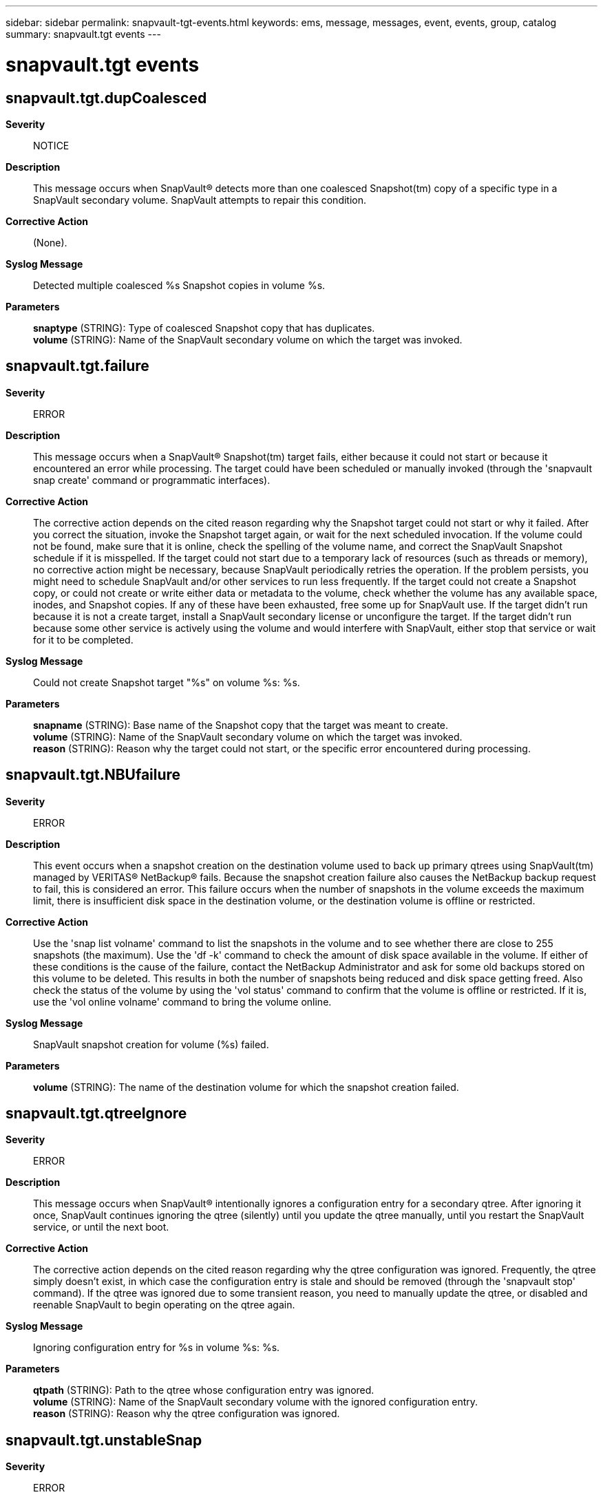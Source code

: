 ---
sidebar: sidebar
permalink: snapvault-tgt-events.html
keywords: ems, message, messages, event, events, group, catalog
summary: snapvault.tgt events
---

= snapvault.tgt events
:toclevels: 1
:hardbreaks:
:nofooter:
:icons: font
:linkattrs:
:imagesdir: ./media/

== snapvault.tgt.dupCoalesced
*Severity*::
NOTICE
*Description*::
This message occurs when SnapVault(R) detects more than one coalesced Snapshot(tm) copy of a specific type in a SnapVault secondary volume. SnapVault attempts to repair this condition.
*Corrective Action*::
(None).
*Syslog Message*::
Detected multiple coalesced %s Snapshot copies in volume %s.
*Parameters*::
*snaptype* (STRING): Type of coalesced Snapshot copy that has duplicates.
*volume* (STRING): Name of the SnapVault secondary volume on which the target was invoked.

== snapvault.tgt.failure
*Severity*::
ERROR
*Description*::
This message occurs when a SnapVault(R) Snapshot(tm) target fails, either because it could not start or because it encountered an error while processing. The target could have been scheduled or manually invoked (through the 'snapvault snap create' command or programmatic interfaces).
*Corrective Action*::
The corrective action depends on the cited reason regarding why the Snapshot target could not start or why it failed. After you correct the situation, invoke the Snapshot target again, or wait for the next scheduled invocation. If the volume could not be found, make sure that it is online, check the spelling of the volume name, and correct the SnapVault Snapshot schedule if it is misspelled. If the target could not start due to a temporary lack of resources (such as threads or memory), no corrective action might be necessary, because SnapVault periodically retries the operation. If the problem persists, you might need to schedule SnapVault and/or other services to run less frequently. If the target could not create a Snapshot copy, or could not create or write either data or metadata to the volume, check whether the volume has any available space, inodes, and Snapshot copies. If any of these have been exhausted, free some up for SnapVault use. If the target didn't run because it is not a create target, install a SnapVault secondary license or unconfigure the target. If the target didn't run because some other service is actively using the volume and would interfere with SnapVault, either stop that service or wait for it to be completed.
*Syslog Message*::
Could not create Snapshot target "%s" on volume %s: %s.
*Parameters*::
*snapname* (STRING): Base name of the Snapshot copy that the target was meant to create.
*volume* (STRING): Name of the SnapVault secondary volume on which the target was invoked.
*reason* (STRING): Reason why the target could not start, or the specific error encountered during processing.

== snapvault.tgt.NBUfailure
*Severity*::
ERROR
*Description*::
This event occurs when a snapshot creation on the destination volume used to back up primary qtrees using SnapVault(tm) managed by VERITAS(R) NetBackup(R) fails. Because the snapshot creation failure also causes the NetBackup backup request to fail, this is considered an error. This failure occurs when the number of snapshots in the volume exceeds the maximum limit, there is insufficient disk space in the destination volume, or the destination volume is offline or restricted.
*Corrective Action*::
Use the 'snap list volname' command to list the snapshots in the volume and to see whether there are close to 255 snapshots (the maximum). Use the 'df -k' command to check the amount of disk space available in the volume. If either of these conditions is the cause of the failure, contact the NetBackup Administrator and ask for some old backups stored on this volume to be deleted. This results in both the number of snapshots being reduced and disk space getting freed. Also check the status of the volume by using the 'vol status' command to confirm that the volume is offline or restricted. If it is, use the 'vol online volname' command to bring the volume online.
*Syslog Message*::
SnapVault snapshot creation for volume (%s) failed.
*Parameters*::
*volume* (STRING): The name of the destination volume for which the snapshot creation failed.

== snapvault.tgt.qtreeIgnore
*Severity*::
ERROR
*Description*::
This message occurs when SnapVault(R) intentionally ignores a configuration entry for a secondary qtree. After ignoring it once, SnapVault continues ignoring the qtree (silently) until you update the qtree manually, until you restart the SnapVault service, or until the next boot.
*Corrective Action*::
The corrective action depends on the cited reason regarding why the qtree configuration was ignored. Frequently, the qtree simply doesn't exist, in which case the configuration entry is stale and should be removed (through the 'snapvault stop' command). If the qtree was ignored due to some transient reason, you need to manually update the qtree, or disabled and reenable SnapVault to begin operating on the qtree again.
*Syslog Message*::
Ignoring configuration entry for %s in volume %s: %s.
*Parameters*::
*qtpath* (STRING): Path to the qtree whose configuration entry was ignored.
*volume* (STRING): Name of the SnapVault secondary volume with the ignored configuration entry.
*reason* (STRING): Reason why the qtree configuration was ignored.

== snapvault.tgt.unstableSnap
*Severity*::
ERROR
*Description*::
This message occurs when SnapVault(R) detects a coalesced Snapshot(tm) copy with transitioning qtree replicas. If this event occurs, it suggests that archive Snapshot copies might have captured some SnapVault secondary qtrees in a transitioning state, which you can verify by running the 'snap list -q' command. SnapVault attempts to recover from this situation, but that only affects new archive Snapshot copies created after the event, and not any existing Snapshot copies.
*Corrective Action*::
(None).
*Syslog Message*::
Recovery detected %s Snapshot copy with transitioning qtrees in volume %s.
*Parameters*::
*snaptype* (STRING): Type of coalesced Snapshot copy that contains transitioning SnapVault qtree replicas.
*volume* (STRING): Name of the SnapVault secondary volume on which the target was invoked.
